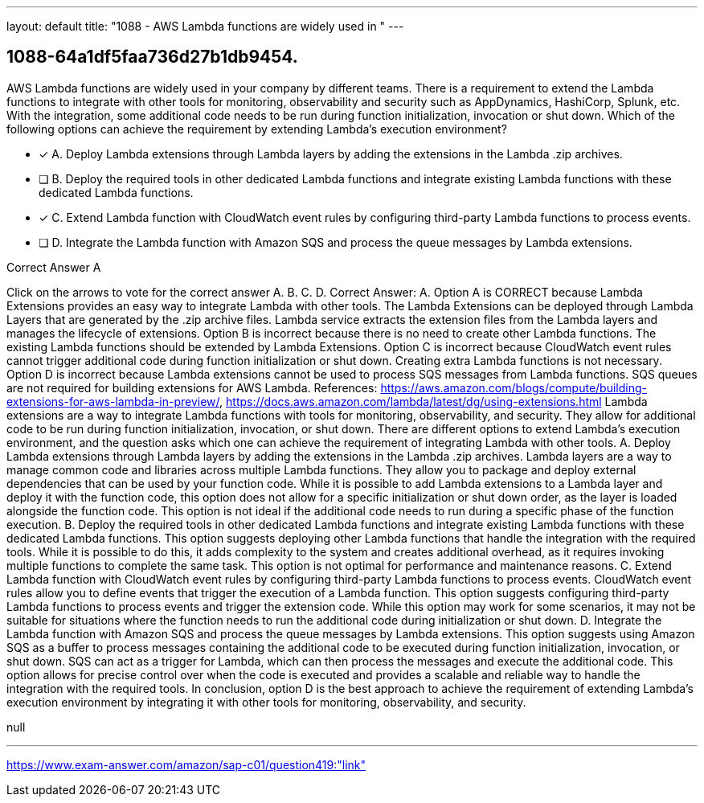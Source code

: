 ---
layout: default 
title: "1088 - AWS Lambda functions are widely used in "
---


[.question]
== 1088-64a1df5faa736d27b1db9454.


****

[.query]
--
AWS Lambda functions are widely used in your company by different teams.
There is a requirement to extend the Lambda functions to integrate with other tools for monitoring, observability and security such as AppDynamics, HashiCorp, Splunk, etc.
With the integration, some additional code needs to be run during function initialization, invocation or shut down.
Which of the following options can achieve the requirement by extending Lambda's execution environment?


--

[.list]
--
* [*] A. Deploy Lambda extensions through Lambda layers by adding the extensions in the Lambda .zip archives.
* [ ] B. Deploy the required tools in other dedicated Lambda functions and integrate existing Lambda functions with these dedicated Lambda functions.
* [*] C. Extend Lambda function with CloudWatch event rules by configuring third-party Lambda functions to process events.
* [ ] D. Integrate the Lambda function with Amazon SQS and process the queue messages by Lambda extensions.

--
****

[.answer]
Correct Answer A

[.explanation]
--
Click on the arrows to vote for the correct answer
A.
B.
C.
D.
Correct Answer: A.
Option A is CORRECT because Lambda Extensions provides an easy way to integrate Lambda with other tools.
The Lambda Extensions can be deployed through Lambda Layers that are generated by the .zip archive files.
Lambda service extracts the extension files from the Lambda layers and manages the lifecycle of extensions.
Option B is incorrect because there is no need to create other Lambda functions.
The existing Lambda functions should be extended by Lambda Extensions.
Option C is incorrect because CloudWatch event rules cannot trigger additional code during function initialization or shut down.
Creating extra Lambda functions is not necessary.
Option D is incorrect because Lambda extensions cannot be used to process SQS messages from Lambda functions.
SQS queues are not required for building extensions for AWS Lambda.
References:
https://aws.amazon.com/blogs/compute/building-extensions-for-aws-lambda-in-preview/, https://docs.aws.amazon.com/lambda/latest/dg/using-extensions.html
Lambda extensions are a way to integrate Lambda functions with tools for monitoring, observability, and security. They allow for additional code to be run during function initialization, invocation, or shut down. There are different options to extend Lambda's execution environment, and the question asks which one can achieve the requirement of integrating Lambda with other tools.
A. Deploy Lambda extensions through Lambda layers by adding the extensions in the Lambda .zip archives.
Lambda layers are a way to manage common code and libraries across multiple Lambda functions. They allow you to package and deploy external dependencies that can be used by your function code. While it is possible to add Lambda extensions to a Lambda layer and deploy it with the function code, this option does not allow for a specific initialization or shut down order, as the layer is loaded alongside the function code. This option is not ideal if the additional code needs to run during a specific phase of the function execution.
B. Deploy the required tools in other dedicated Lambda functions and integrate existing Lambda functions with these dedicated Lambda functions.
This option suggests deploying other Lambda functions that handle the integration with the required tools. While it is possible to do this, it adds complexity to the system and creates additional overhead, as it requires invoking multiple functions to complete the same task. This option is not optimal for performance and maintenance reasons.
C. Extend Lambda function with CloudWatch event rules by configuring third-party Lambda functions to process events.
CloudWatch event rules allow you to define events that trigger the execution of a Lambda function. This option suggests configuring third-party Lambda functions to process events and trigger the extension code. While this option may work for some scenarios, it may not be suitable for situations where the function needs to run the additional code during initialization or shut down.
D. Integrate the Lambda function with Amazon SQS and process the queue messages by Lambda extensions.
This option suggests using Amazon SQS as a buffer to process messages containing the additional code to be executed during function initialization, invocation, or shut down. SQS can act as a trigger for Lambda, which can then process the messages and execute the additional code. This option allows for precise control over when the code is executed and provides a scalable and reliable way to handle the integration with the required tools.
In conclusion, option D is the best approach to achieve the requirement of extending Lambda's execution environment by integrating it with other tools for monitoring, observability, and security.
--

[.ka]
null

'''



https://www.exam-answer.com/amazon/sap-c01/question419:"link"


